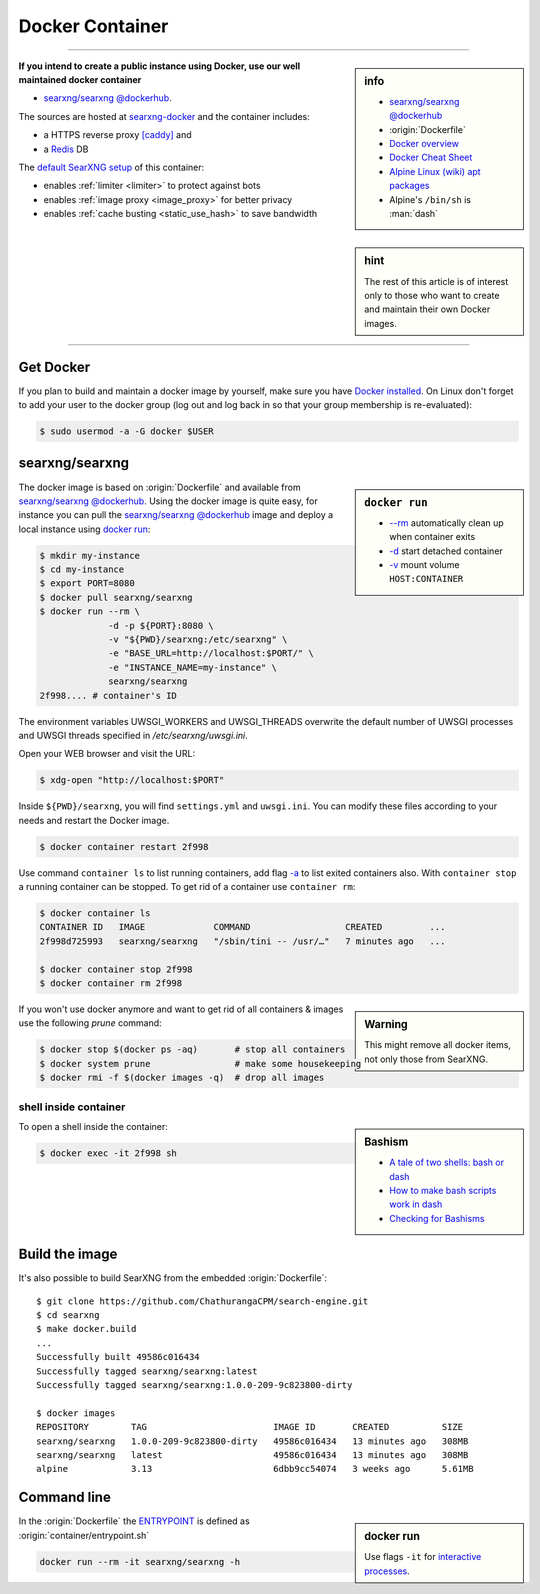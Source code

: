 .. _installation docker:

================
Docker Container
================

.. _ENTRYPOINT: https://docs.docker.com/engine/reference/builder/#entrypoint
.. _searxng/searxng @dockerhub: https://hub.docker.com/r/ChathurangaCPM/search-engine
.. _searxng-docker: https://github.com/ChathurangaCPM/search-engine-docker
.. _[caddy]: https://hub.docker.com/_/caddy
.. _Redis: https://redis.io/

----

.. sidebar:: info

   - `searxng/searxng @dockerhub`_
   - :origin:`Dockerfile`
   - `Docker overview <https://docs.docker.com/get-started/overview>`_
   - `Docker Cheat Sheet <https://docs.docker.com/get-started/docker_cheatsheet.pdf>`_
   - `Alpine Linux <https://alpinelinux.org>`_
     `(wiki) <https://en.wikipedia.org/wiki/Alpine_Linux>`__
     `apt packages <https://pkgs.alpinelinux.org/packages>`_
   - Alpine's ``/bin/sh`` is :man:`dash`

**If you intend to create a public instance using Docker, use our well maintained
docker container**

- `searxng/searxng @dockerhub`_.

.. sidebar:: hint

   The rest of this article is of interest only to those who want to create and
   maintain their own Docker images.

The sources are hosted at searxng-docker_ and the container includes:

- a HTTPS reverse proxy `[caddy]`_ and
- a Redis_ DB

The `default SearXNG setup <https://github.com/ChathurangaCPM/search-engine-docker/blob/master/searxng/settings.yml>`_
of this container:

- enables :ref:`limiter <limiter>` to protect against bots
- enables :ref:`image proxy <image_proxy>` for better privacy
- enables :ref:`cache busting <static_use_hash>` to save bandwidth

----


Get Docker
==========

If you plan to build and maintain a docker image by yourself, make sure you have
`Docker installed <https://docs.docker.com/get-docker/>`_. On Linux don't
forget to add your user to the docker group (log out and log back in so that
your group membership is re-evaluated):

.. code:: sh

   $ sudo usermod -a -G docker $USER


searxng/searxng
===============

.. sidebar:: ``docker run``

   - `-\-rm  <https://docs.docker.com/engine/reference/run/#clean-up---rm>`__
     automatically clean up when container exits
   - `-d <https://docs.docker.com/engine/reference/run/#detached--d>`__ start
     detached container
   - `-v <https://docs.docker.com/engine/reference/run/#volume-shared-filesystems>`__
     mount volume ``HOST:CONTAINER``

The docker image is based on :origin:`Dockerfile` and available from
`searxng/searxng @dockerhub`_.  Using the docker image is quite easy, for
instance you can pull the `searxng/searxng @dockerhub`_ image and deploy a local
instance using `docker run <https://docs.docker.com/engine/reference/run/>`_:

.. code:: sh

   $ mkdir my-instance
   $ cd my-instance
   $ export PORT=8080
   $ docker pull searxng/searxng
   $ docker run --rm \
                -d -p ${PORT}:8080 \
                -v "${PWD}/searxng:/etc/searxng" \
                -e "BASE_URL=http://localhost:$PORT/" \
                -e "INSTANCE_NAME=my-instance" \
                searxng/searxng
   2f998.... # container's ID

The environment variables UWSGI_WORKERS and UWSGI_THREADS overwrite the default
number of UWSGI processes and UWSGI threads specified in `/etc/searxng/uwsgi.ini`.

Open your WEB browser and visit the URL:

.. code:: sh

   $ xdg-open "http://localhost:$PORT"

Inside ``${PWD}/searxng``, you will find ``settings.yml`` and ``uwsgi.ini``.  You
can modify these files according to your needs and restart the Docker image.

.. code:: sh

   $ docker container restart 2f998

Use command ``container ls`` to list running containers, add flag `-a
<https://docs.docker.com/engine/reference/commandline/container_ls>`__ to list
exited containers also.  With ``container stop`` a running container can be
stopped.  To get rid of a container use ``container rm``:

.. code:: sh

   $ docker container ls
   CONTAINER ID   IMAGE             COMMAND                  CREATED         ...
   2f998d725993   searxng/searxng   "/sbin/tini -- /usr/…"   7 minutes ago   ...

   $ docker container stop 2f998
   $ docker container rm 2f998

.. sidebar:: Warning

   This might remove all docker items, not only those from SearXNG.

If you won't use docker anymore and want to get rid of all containers & images
use the following *prune* command:

.. code:: sh

   $ docker stop $(docker ps -aq)       # stop all containers
   $ docker system prune                # make some housekeeping
   $ docker rmi -f $(docker images -q)  # drop all images


shell inside container
----------------------

.. sidebar:: Bashism

   - `A tale of two shells: bash or dash <https://lwn.net/Articles/343924/>`_
   - `How to make bash scripts work in dash <http://mywiki.wooledge.org/Bashism>`_
   - `Checking for Bashisms  <https://dev.to/bowmanjd/writing-bash-scripts-that-are-not-only-bash-checking-for-bashisms-and-testing-with-dash-1bli>`_

To open a shell inside the container:

.. code:: sh

   $ docker exec -it 2f998 sh


Build the image
===============

It's also possible to build SearXNG from the embedded :origin:`Dockerfile`::

   $ git clone https://github.com/ChathurangaCPM/search-engine.git
   $ cd searxng
   $ make docker.build
   ...
   Successfully built 49586c016434
   Successfully tagged searxng/searxng:latest
   Successfully tagged searxng/searxng:1.0.0-209-9c823800-dirty

   $ docker images
   REPOSITORY        TAG                        IMAGE ID       CREATED          SIZE
   searxng/searxng   1.0.0-209-9c823800-dirty   49586c016434   13 minutes ago   308MB
   searxng/searxng   latest                     49586c016434   13 minutes ago   308MB
   alpine            3.13                       6dbb9cc54074   3 weeks ago      5.61MB


Command line
============

.. sidebar:: docker run

   Use flags ``-it`` for `interactive processes
   <https://docs.docker.com/engine/reference/run/#foreground>`__.

In the :origin:`Dockerfile` the ENTRYPOINT_ is defined as
:origin:`container/entrypoint.sh`

.. code:: sh

    docker run --rm -it searxng/searxng -h
